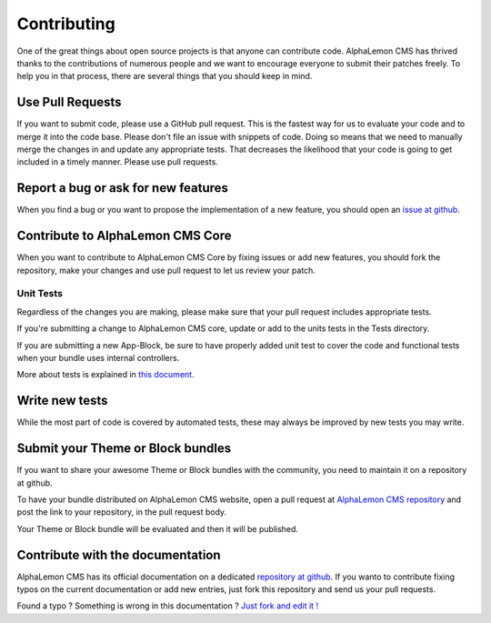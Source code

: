 Contributing
============
One of the great things about open source projects is that anyone can contribute code. 
AlphaLemon CMS has thrived thanks to the contributions of numerous people and we want 
to encourage everyone to submit their patches freely. To help you in that process, 
there are several things that you should keep in mind.


Use Pull Requests
-----------------
If you want to submit code, please use a GitHub pull request. This is the fastest way 
for us to evaluate your code and to merge it into the code base. Please don't file 
an issue with snippets of code. Doing so means that we need to manually merge the changes 
in and update any appropriate tests. That decreases the likelihood that your code is going 
to get included in a timely manner. Please use pull requests.


Report a bug or ask for new features
------------------------------------
When you find a bug or you want to propose the implementation of a new feature, you
should open an `issue at github`_.


Contribute to AlphaLemon CMS Core
---------------------------------
When you want to contribute to AlphaLemon CMS Core by fixing issues or add new features,
you should fork the repository, make your changes and use pull request to let us review
your patch.


Unit Tests
^^^^^^^^^^
Regardless of the changes you are making, please make sure that your pull request 
includes appropriate tests. 

If you're submitting a change to AlphaLemon CMS core, update or add to the units 
tests in the Tests directory. 

If you are submitting a new App-Block, be sure to have properly added unit test to cover
the code and functional tests when your bundle uses internal controllers.

More about tests is explained in `this document`_.


Write new tests
---------------
While the most part of code is covered by automated tests, these may always be improved
by new tests you may write.


Submit your Theme or Block bundles
----------------------------------
If you want to share your awesome Theme or Block bundles with the community, you need to maintain
it on a repository at github.

To have your bundle distributed on AlphaLemon CMS website, open a pull request at 
`AlphaLemon CMS repository`_ and post the link to your repository, in the pull request body.

Your Theme or Block bundle will be evaluated and then it will be published.


Contribute with the documentation
---------------------------------
AlphaLemon CMS has its official documentation on a dedicated `repository at github`_. If 
you wanto to contribute fixing typos on the current documentation or add new entries, just
fork this repository and send us your pull requests.


.. class:: fork-and-edit

Found a typo ? Something is wrong in this documentation ? `Just fork and edit it !`_

.. _`Just fork and edit it !`: https://github.com/alphalemon/alphalemon-docs
.. _`issue at github`: https://github.com/alphalemon
.. _`this document`: how-to-run-the-alphalemon-cms-test-suite
.. _`AlphaLemon CMS repository`: https://github.com/alphalemon/AlphaLemonCmsBundle/pulls
.. _`repository at github`: https://github.com/alphalemon/alphalemon-docs